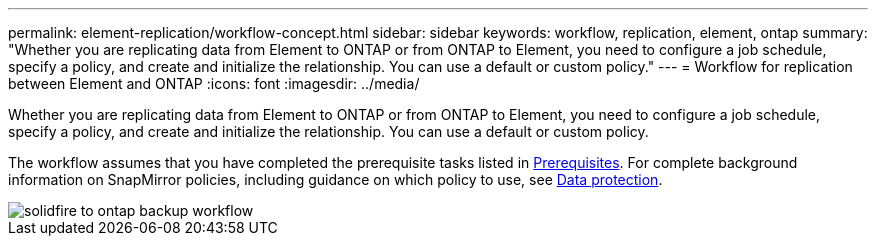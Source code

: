 ---
permalink: element-replication/workflow-concept.html
sidebar: sidebar
keywords: workflow, replication, element, ontap
summary: "Whether you are replicating data from Element to ONTAP or from ONTAP to Element, you need to configure a job schedule, specify a policy, and create and initialize the relationship. You can use a default or custom policy."
---
= Workflow for replication between Element and ONTAP
:icons: font
:imagesdir: ../media/

[.lead]
Whether you are replicating data from Element to ONTAP or from ONTAP to Element, you need to configure a job schedule, specify a policy, and create and initialize the relationship. You can use a default or custom policy.

The workflow assumes that you have completed the prerequisite tasks listed in xref:element-backup-ontap-concept.adoc#prerequisites[Prerequisites]. For complete background information on SnapMirror policies, including guidance on which policy to use, see https://docs.netapp.com/us-en/ontap/data-protection/index.html[Data protection].

image::../media/solidfire-to-ontap-backup-workflow.gif[]
